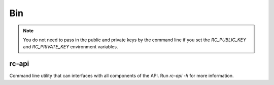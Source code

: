 Bin
**************************

.. note::
  You do not need to pass in the public and private keys by the command line
  if you set the `RC_PUBLIC_KEY` and `RC_PRIVATE_KEY` environment variables.

rc-api
=========================
Command line utility that can interfaces with all components of the API.  Run `rc-api -h` for more information.
